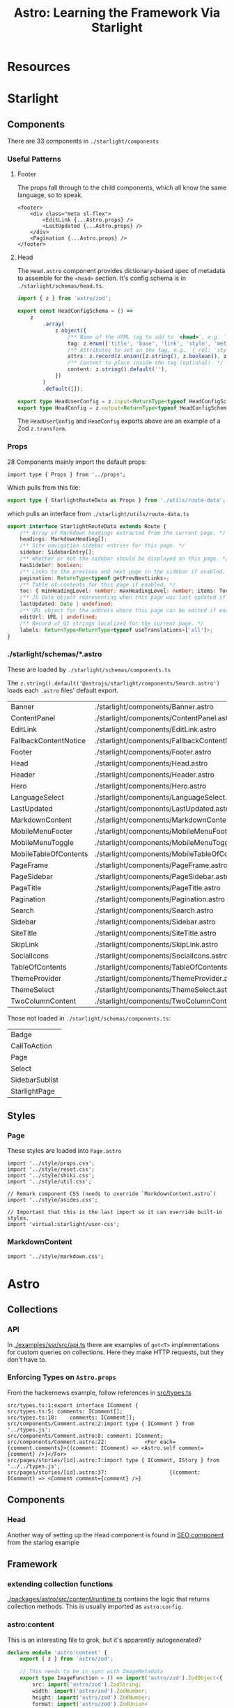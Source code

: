 :PROPERTIES:
:ID:       c84697b2-0891-4734-b9b6-6d4f17e01838
:END:
#+TITLE: Astro: Learning the Framework Via Starlight
#+CATEGORY: slips
#+TAGS:  

* Resources

* Starlight

** Components

There are 33 components in =./starlight/components=

*** Useful Patterns

**** Footer

The props fall through to the child components, which all know the same
language, so to speak. 

#+begin_src astro
<footer>
	<div class="meta sl-flex">
		<EditLink {...Astro.props} />
		<LastUpdated {...Astro.props} />
	</div>
	<Pagination {...Astro.props} />
</footer>
#+end_src

**** Head

The =Head.astro= component provides dictionary-based spec of metadata to
assemble for the =<head>= section. It's config schema is in
=./starlight/schemas/head.ts=.

#+begin_src typescript
import { z } from 'astro/zod';

export const HeadConfigSchema = () =>
	z
		.array(
			z.object({
				/** Name of the HTML tag to add to `<head>`, e.g. `'meta'`, `'link'`, or `'script'`. */
				tag: z.enum(['title', 'base', 'link', 'style', 'meta', 'script', 'noscript', 'template']),
				/** Attributes to set on the tag, e.g. `{ rel: 'stylesheet', href: '/custom.css' }`. */
				attrs: z.record(z.union([z.string(), z.boolean(), z.undefined()])).default({}),
				/** Content to place inside the tag (optional). */
				content: z.string().default(''),
			})
		)
		.default([]);

export type HeadUserConfig = z.input<ReturnType<typeof HeadConfigSchema>>;
export type HeadConfig = z.output<ReturnType<typeof HeadConfigSchema>>;
#+end_src

The =HeadUserConfig= and =HeadConfig= exports above are an example of a Zod
=z.transform=.


*** Props

28 Components mainly import the default props:

#+begin_src astro
import type { Props } from '../props';
#+end_src

Which pulls from this file:

#+begin_src typescript
export type { StarlightRouteData as Props } from './utils/route-data';
#+end_src

which pulls an interface from =./starlight/utils/route-data.ts=

#+begin_src typescript
export interface StarlightRouteData extends Route {
	/** Array of Markdown headings extracted from the current page. */
	headings: MarkdownHeading[];
	/** Site navigation sidebar entries for this page. */
	sidebar: SidebarEntry[];
	/** Whether or not the sidebar should be displayed on this page. */
	hasSidebar: boolean;
	/** Links to the previous and next page in the sidebar if enabled. */
	pagination: ReturnType<typeof getPrevNextLinks>;
	/** Table of contents for this page if enabled. */
	toc: { minHeadingLevel: number; maxHeadingLevel: number; items: TocItem[] } | undefined;
	/** JS Date object representing when this page was last updated if enabled. */
	lastUpdated: Date | undefined;
	/** URL object for the address where this page can be edited if enabled. */
	editUrl: URL | undefined;
	/** Record of UI strings localized for the current page. */
	labels: ReturnType<ReturnType<typeof useTranslations>['all']>;
}
#+end_src


*** ./starlight/schemas/*.astro

These are loaded by =./starlight/schemas/components.ts=

The =z.string().default('@astrojs/starlight/components/Search.astro')= loads
each =.astro= files' default export.

| Banner                | ./starlight/components/Banner.astro                |
| ContentPanel          | ./starlight/components/ContentPanel.astro          |
| EditLink              | ./starlight/components/EditLink.astro              |
| FallbackContentNotice | ./starlight/components/FallbackContentNotice.astro |
| Footer                | ./starlight/components/Footer.astro                |
| Head                  | ./starlight/components/Head.astro                  |
| Header                | ./starlight/components/Header.astro                |
| Hero                  | ./starlight/components/Hero.astro                  |
| LanguageSelect        | ./starlight/components/LanguageSelect.astro        |
| LastUpdated           | ./starlight/components/LastUpdated.astro           |
| MarkdownContent       | ./starlight/components/MarkdownContent.astro       |
| MobileMenuFooter      | ./starlight/components/MobileMenuFooter.astro      |
| MobileMenuToggle      | ./starlight/components/MobileMenuToggle.astro      |
| MobileTableOfContents | ./starlight/components/MobileTableOfContents.astro |
| PageFrame             | ./starlight/components/PageFrame.astro             |
| PageSidebar           | ./starlight/components/PageSidebar.astro           |
| PageTitle             | ./starlight/components/PageTitle.astro             |
| Pagination            | ./starlight/components/Pagination.astro            |
| Search                | ./starlight/components/Search.astro                |
| Sidebar               | ./starlight/components/Sidebar.astro               |
| SiteTitle             | ./starlight/components/SiteTitle.astro             |
| SkipLink              | ./starlight/components/SkipLink.astro              |
| SocialIcons           | ./starlight/components/SocialIcons.astro           |
| TableOfContents       | ./starlight/components/TableOfContents.astro       |
| ThemeProvider         | ./starlight/components/ThemeProvider.astro         |
| ThemeSelect           | ./starlight/components/ThemeSelect.astro           |
| TwoColumnContent      | ./starlight/components/TwoColumnContent.astro      |

Those not loaded in =./starlight/schemas/components.ts=:

| Badge          |
| CallToAction   |
| Page           |
| Select         |
| SidebarSublist |
| StarlightPage  |

**  Styles

*** Page
These styles are loaded into =Page.astro=

#+begin_src astro
import '../style/props.css';
import '../style/reset.css';
import '../style/shiki.css';
import '../style/util.css';

// Remark component CSS (needs to override `MarkdownContent.astro`)
import '../style/asides.css';

// Important that this is the last import so it can override built-in styles.
import 'virtual:starlight/user-css';
#+end_src

*** MarkdownContent

#+begin_src astro
import '../style/markdown.css';
#+end_src


* Astro

** Collections

*** API

In [[https://github.com/withastro/astro/blob/main/examples/ssr/src/api.ts][./examples/ssr/src/api.ts]] there are examples of =get<T>= implementations
for custom queries on collections. Here they make HTTP requests, but they don't
have to.

*** Enforcing Types on =Astro.props=

From the hackernews example, follow references in [[https://github.com/withastro/astro/blob/main/examples/hackernews/src/types.ts][src/types.ts]]

#+begin_src grep
src/types.ts:1:export interface IComment {
src/types.ts:5:	comments: IComment[];
src/types.ts:18:	comments: IComment[];
src/components/Comment.astro:2:import type { IComment } from '../types.js';
src/components/Comment.astro:8:	comment: IComment;
src/components/Comment.astro:22:			<For each={comment.comments}>{(comment: IComment) => <Astro.self comment={comment} />}</For>
src/pages/stories/[id].astro:7:import type { IComment, IStory } from '../../types.js';
src/pages/stories/[id].astro:37:					{(comment: IComment) => <Comment comment={comment} />}
#+end_src


** Components

*** Head

Another way of setting up the Head component is found in [[https://github.com/withastro/astro/blob/main/examples/starlog/src/components/SEO.astro][SEO component]] from the
starlog example

** Framework

*** extending collection functions

[[https://github.com/withastro/astro/blob/main/packages/astro/src/content/runtime.ts][./packages/astro/src/content/runtime.ts]] contains the logic that returns
collection methods. This is usually imported as =astro:config=.



*** astro:content

This is an interesting file to grok, but it's apparently autogenerated?

#+begin_src typescript :tangle /tmp/foobar.ts
declare module 'astro:content' {
	export { z } from 'astro/zod';

	// This needs to be in sync with ImageMetadata
	export type ImageFunction = () => import('astro/zod').ZodObject<{
		src: import('astro/zod').ZodString;
		width: import('astro/zod').ZodNumber;
		height: import('astro/zod').ZodNumber;
		format: import('astro/zod').ZodUnion<
			[
				import('astro/zod').ZodLiteral<'png'>,
				import('astro/zod').ZodLiteral<'jpg'>,
				import('astro/zod').ZodLiteral<'jpeg'>,
				import('astro/zod').ZodLiteral<'tiff'>,
				import('astro/zod').ZodLiteral<'webp'>,
				import('astro/zod').ZodLiteral<'gif'>,
				import('astro/zod').ZodLiteral<'svg'>,
				import('astro/zod').ZodLiteral<'avif'>,
			]
		>;
	}>;
#+end_src

We apparently need to recursively handle side effects

#+begin_src typescript :tangle /tmp/foobar.ts
	type BaseSchemaWithoutEffects =
		| import('astro/zod').AnyZodObject
		| import('astro/zod').ZodUnion<[BaseSchemaWithoutEffects, ...BaseSchemaWithoutEffects[]]>
		| import('astro/zod').ZodDiscriminatedUnion<string, import('astro/zod').AnyZodObject[]>
		| import('astro/zod').ZodIntersection<BaseSchemaWithoutEffects, BaseSchemaWithoutEffects>;

	type BaseSchema =
		| BaseSchemaWithoutEffects
		| import('astro/zod').ZodEffects<BaseSchemaWithoutEffects>;
#+end_src

I hope this means we can get an image of the schema? Is that right?

... [[https://github.com/withastro/astro/pull/6766][no, it's not]]

#+begin_src typescript :tangle /tmp/foobar.ts
	export type SchemaContext = { image: ImageFunction };
#+end_src

And here we have the type union that defines a hard distinction between =data=
and =content= collections in Astro, which is finally exported below.

#+begin_src typescript :tangle /tmp/foobar.ts
	type DataCollectionConfig<S extends BaseSchema> = {
		type: 'data';
		schema?: S | ((context: SchemaContext) => S);
	};

	type ContentCollectionConfig<S extends BaseSchema> = {
		type?: 'content';
		schema?: S | ((context: SchemaContext) => S);
	};

	type CollectionConfig<S extends BaseSchema> =
		| ContentCollectionConfig<S>
		| DataCollectionConfig<S>;

	export function defineCollection<S extends BaseSchema>(
		input: CollectionConfig<S>
	): CollectionConfig<S>;
#+end_src

and here we have our =Astro::ActiveRecord= query functions

#+begin_src typescript :tangle /tmp/foobar.ts
	/** Run `astro sync` to generate high fidelity types */
	export const getEntryBySlug: (...args: any[]) => any;
	/** Run `astro sync` to generate high fidelity types */
	export const getDataEntryById: (...args: any[]) => any;
	/** Run `astro sync` to generate high fidelity types */
	export const getCollection: (...args: any[]) => any;
	/** Run `astro sync` to generate high fidelity types */
	export const getEntry: (...args: any[]) => any;
	/** Run `astro sync` to generate high fidelity types */
	export const getEntries: (...args: any[]) => any;
	/** Run `astro sync` to generate high fidelity types */
	export const reference: (...args: any[]) => any;
  #+end_src

As well as some =any= types. What's this =astro sync= ... oh that's
what's up with the wierd =flymake= messages.
  
  #+begin_src typescript :tangle /tmp/foobar.ts
	/** Run `astro sync` to generate high fidelity types */
	export type CollectionKey = any;
	/** Run `astro sync` to generate high fidelity types */
	export type CollectionEntry<C> = any;
	/** Run `astro sync` to generate high fidelity types */
	export type ContentCollectionKey = any;
	/** Run `astro sync` to generate high fidelity types */
	export type DataCollectionKey = any;
	/** Run `astro sync` to generate high fidelity types */
	export type ContentConfig = any;
}
#+end_src

* Roam
+ [[id:4630e006-124c-4b66-97ad-b35e9b29ae0c][Javascript]]
